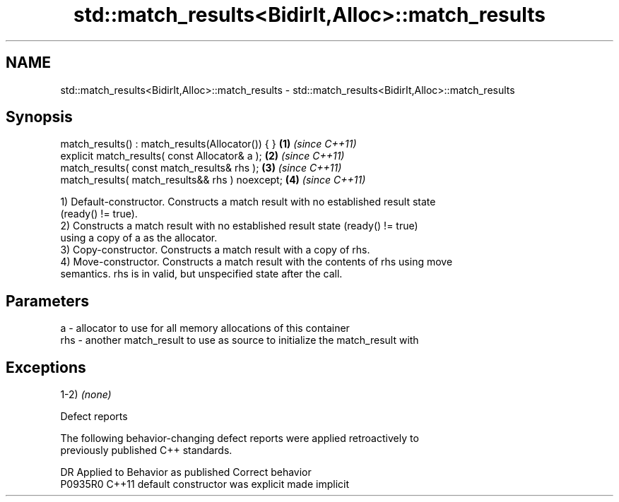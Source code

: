 .TH std::match_results<BidirIt,Alloc>::match_results 3 "2019.08.27" "http://cppreference.com" "C++ Standard Libary"
.SH NAME
std::match_results<BidirIt,Alloc>::match_results \- std::match_results<BidirIt,Alloc>::match_results

.SH Synopsis
   match_results() : match_results(Allocator()) { } \fB(1)\fP \fI(since C++11)\fP
   explicit match_results( const Allocator& a );    \fB(2)\fP \fI(since C++11)\fP
   match_results( const match_results& rhs );       \fB(3)\fP \fI(since C++11)\fP
   match_results( match_results&& rhs ) noexcept;   \fB(4)\fP \fI(since C++11)\fP

   1) Default-constructor. Constructs a match result with no established result state
   (ready() != true).
   2) Constructs a match result with no established result state (ready() != true)
   using a copy of a as the allocator.
   3) Copy-constructor. Constructs a match result with a copy of rhs.
   4) Move-constructor. Constructs a match result with the contents of rhs using move
   semantics. rhs is in valid, but unspecified state after the call.

.SH Parameters

   a   - allocator to use for all memory allocations of this container
   rhs - another match_result to use as source to initialize the match_result with

.SH Exceptions

   1-2) \fI(none)\fP

  Defect reports

   The following behavior-changing defect reports were applied retroactively to
   previously published C++ standards.

     DR    Applied to      Behavior as published       Correct behavior
   P0935R0 C++11      default constructor was explicit made implicit
